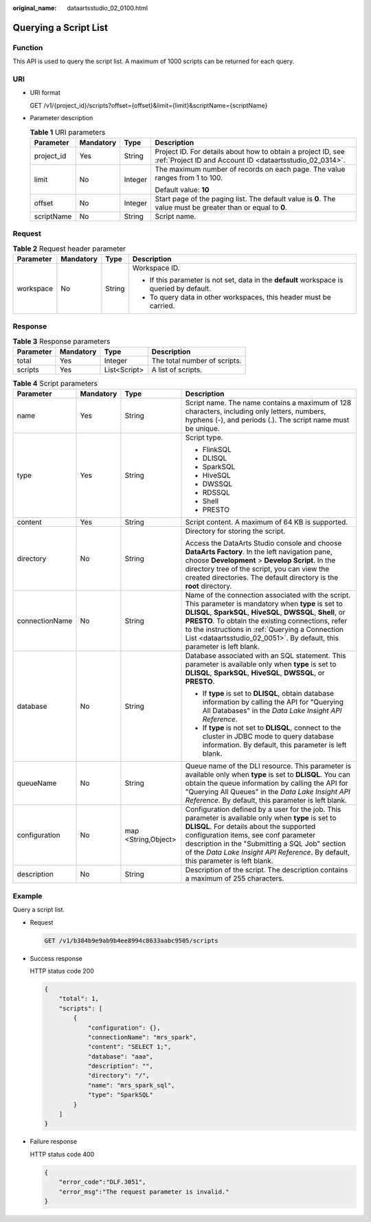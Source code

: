 :original_name: dataartsstudio_02_0100.html

.. _dataartsstudio_02_0100:

Querying a Script List
======================

Function
--------

This API is used to query the script list. A maximum of 1000 scripts can be returned for each query.

URI
---

-  URI format

   GET /v1/{project_id}/scripts?offset={offset}&limit={limit}&scriptName={scriptName}

-  Parameter description

   .. table:: **Table 1** URI parameters

      +-----------------+-----------------+-----------------+--------------------------------------------------------------------------------------------------------------------------+
      | Parameter       | Mandatory       | Type            | Description                                                                                                              |
      +=================+=================+=================+==========================================================================================================================+
      | project_id      | Yes             | String          | Project ID. For details about how to obtain a project ID, see :ref:`Project ID and Account ID <dataartsstudio_02_0314>`. |
      +-----------------+-----------------+-----------------+--------------------------------------------------------------------------------------------------------------------------+
      | limit           | No              | Integer         | The maximum number of records on each page. The value ranges from 1 to 100.                                              |
      |                 |                 |                 |                                                                                                                          |
      |                 |                 |                 | Default value: **10**                                                                                                    |
      +-----------------+-----------------+-----------------+--------------------------------------------------------------------------------------------------------------------------+
      | offset          | No              | Integer         | Start page of the paging list. The default value is **0**. The value must be greater than or equal to **0**.             |
      +-----------------+-----------------+-----------------+--------------------------------------------------------------------------------------------------------------------------+
      | scriptName      | No              | String          | Script name.                                                                                                             |
      +-----------------+-----------------+-----------------+--------------------------------------------------------------------------------------------------------------------------+

Request
-------

.. table:: **Table 2** Request header parameter

   +-----------------+-----------------+-----------------+-------------------------------------------------------------------------------------------+
   | Parameter       | Mandatory       | Type            | Description                                                                               |
   +=================+=================+=================+===========================================================================================+
   | workspace       | No              | String          | Workspace ID.                                                                             |
   |                 |                 |                 |                                                                                           |
   |                 |                 |                 | -  If this parameter is not set, data in the **default** workspace is queried by default. |
   |                 |                 |                 | -  To query data in other workspaces, this header must be carried.                        |
   +-----------------+-----------------+-----------------+-------------------------------------------------------------------------------------------+

Response
--------

.. table:: **Table 3** Response parameters

   ========= ========= ============ ============================
   Parameter Mandatory Type         Description
   ========= ========= ============ ============================
   total     Yes       Integer      The total number of scripts.
   scripts   Yes       List<Script> A list of scripts.
   ========= ========= ============ ============================

.. table:: **Table 4** Script parameters

   +-----------------+-----------------+---------------------+------------------------------------------------------------------------------------------------------------------------------------------------------------------------------------------------------------------------------------------------------------------------------------------------------------------------------------------------------------+
   | Parameter       | Mandatory       | Type                | Description                                                                                                                                                                                                                                                                                                                                                |
   +=================+=================+=====================+============================================================================================================================================================================================================================================================================================================================================================+
   | name            | Yes             | String              | Script name. The name contains a maximum of 128 characters, including only letters, numbers, hyphens (-), and periods (.). The script name must be unique.                                                                                                                                                                                                 |
   +-----------------+-----------------+---------------------+------------------------------------------------------------------------------------------------------------------------------------------------------------------------------------------------------------------------------------------------------------------------------------------------------------------------------------------------------------+
   | type            | Yes             | String              | Script type.                                                                                                                                                                                                                                                                                                                                               |
   |                 |                 |                     |                                                                                                                                                                                                                                                                                                                                                            |
   |                 |                 |                     | -  FlinkSQL                                                                                                                                                                                                                                                                                                                                                |
   |                 |                 |                     | -  DLISQL                                                                                                                                                                                                                                                                                                                                                  |
   |                 |                 |                     | -  SparkSQL                                                                                                                                                                                                                                                                                                                                                |
   |                 |                 |                     | -  HiveSQL                                                                                                                                                                                                                                                                                                                                                 |
   |                 |                 |                     | -  DWSSQL                                                                                                                                                                                                                                                                                                                                                  |
   |                 |                 |                     | -  RDSSQL                                                                                                                                                                                                                                                                                                                                                  |
   |                 |                 |                     | -  Shell                                                                                                                                                                                                                                                                                                                                                   |
   |                 |                 |                     | -  PRESTO                                                                                                                                                                                                                                                                                                                                                  |
   +-----------------+-----------------+---------------------+------------------------------------------------------------------------------------------------------------------------------------------------------------------------------------------------------------------------------------------------------------------------------------------------------------------------------------------------------------+
   | content         | Yes             | String              | Script content. A maximum of 64 KB is supported.                                                                                                                                                                                                                                                                                                           |
   +-----------------+-----------------+---------------------+------------------------------------------------------------------------------------------------------------------------------------------------------------------------------------------------------------------------------------------------------------------------------------------------------------------------------------------------------------+
   | directory       | No              | String              | Directory for storing the script.                                                                                                                                                                                                                                                                                                                          |
   |                 |                 |                     |                                                                                                                                                                                                                                                                                                                                                            |
   |                 |                 |                     | Access the DataArts Studio console and choose **DataArts Factory**. In the left navigation pane, choose **Development** > **Develop Script**. In the directory tree of the script, you can view the created directories. The default directory is the **root** directory.                                                                                  |
   +-----------------+-----------------+---------------------+------------------------------------------------------------------------------------------------------------------------------------------------------------------------------------------------------------------------------------------------------------------------------------------------------------------------------------------------------------+
   | connectionName  | No              | String              | Name of the connection associated with the script. This parameter is mandatory when **type** is set to **DLISQL**, **SparkSQL**, **HiveSQL**, **DWSSQL**, **Shell**, or **PRESTO**. To obtain the existing connections, refer to the instructions in :ref:`Querying a Connection List <dataartsstudio_02_0051>`. By default, this parameter is left blank. |
   +-----------------+-----------------+---------------------+------------------------------------------------------------------------------------------------------------------------------------------------------------------------------------------------------------------------------------------------------------------------------------------------------------------------------------------------------------+
   | database        | No              | String              | Database associated with an SQL statement. This parameter is available only when **type** is set to **DLISQL**, **SparkSQL**, **HiveSQL**, **DWSSQL**, or **PRESTO**.                                                                                                                                                                                      |
   |                 |                 |                     |                                                                                                                                                                                                                                                                                                                                                            |
   |                 |                 |                     | -  If **type** is set to **DLISQL**, obtain database information by calling the API for "Querying All Databases" in the *Data Lake Insight API Reference*.                                                                                                                                                                                                 |
   |                 |                 |                     | -  If **type** is not set to **DLISQL**, connect to the cluster in JDBC mode to query database information. By default, this parameter is left blank.                                                                                                                                                                                                      |
   +-----------------+-----------------+---------------------+------------------------------------------------------------------------------------------------------------------------------------------------------------------------------------------------------------------------------------------------------------------------------------------------------------------------------------------------------------+
   | queueName       | No              | String              | Queue name of the DLI resource. This parameter is available only when **type** is set to **DLISQL**. You can obtain the queue information by calling the API for "Querying All Queues" in the *Data Lake Insight API Reference*. By default, this parameter is left blank.                                                                                 |
   +-----------------+-----------------+---------------------+------------------------------------------------------------------------------------------------------------------------------------------------------------------------------------------------------------------------------------------------------------------------------------------------------------------------------------------------------------+
   | configuration   | No              | map <String,Object> | Configuration defined by a user for the job. This parameter is available only when **type** is set to **DLISQL**. For details about the supported configuration items, see conf parameter description in the "Submitting a SQL Job" section of the *Data Lake Insight API Reference*. By default, this parameter is left blank.                            |
   +-----------------+-----------------+---------------------+------------------------------------------------------------------------------------------------------------------------------------------------------------------------------------------------------------------------------------------------------------------------------------------------------------------------------------------------------------+
   | description     | No              | String              | Description of the script. The description contains a maximum of 255 characters.                                                                                                                                                                                                                                                                           |
   +-----------------+-----------------+---------------------+------------------------------------------------------------------------------------------------------------------------------------------------------------------------------------------------------------------------------------------------------------------------------------------------------------------------------------------------------------+

Example
-------

Query a script list.

-  Request

   .. code-block:: text

      GET /v1/b384b9e9ab9b4ee8994c8633aabc9505/scripts

-  Success response

   HTTP status code 200

   .. code-block::

      {
          "total": 1,
          "scripts": [
              {
                  "configuration": {},
                  "connectionName": "mrs_spark",
                  "content": "SELECT 1;",
                  "database": "aaa",
                  "description": "",
                  "directory": "/",
                  "name": "mrs_spark_sql",
                  "type": "SparkSQL"
              }
          ]
      }

-  Failure response

   HTTP status code 400

   .. code-block::

      {
          "error_code":"DLF.3051",
          "error_msg":"The request parameter is invalid."
      }
